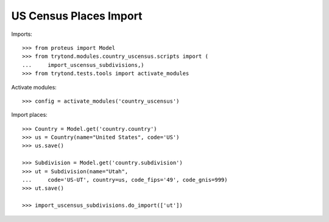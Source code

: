 =======================
US Census Places Import
=======================

Imports::

    >>> from proteus import Model
    >>> from trytond.modules.country_uscensus.scripts import (
    ...     import_uscensus_subdivisions,)
    >>> from trytond.tests.tools import activate_modules

Activate modules::

    >>> config = activate_modules('country_uscensus')

Import places::

    >>> Country = Model.get('country.country')
    >>> us = Country(name="United States", code='US')
    >>> us.save()

    >>> Subdivision = Model.get('country.subdivision')
    >>> ut = Subdivision(name="Utah",
    ...     code='US-UT', country=us, code_fips='49', code_gnis=999)
    >>> ut.save()

    >>> import_uscensus_subdivisions.do_import(['ut'])

